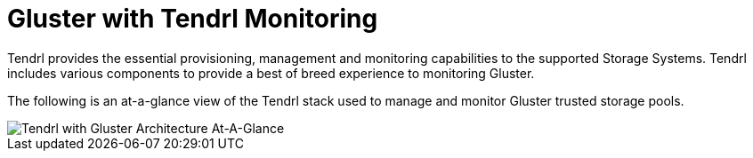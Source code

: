 // vim: tw=79
:imagesdir: ./images

= Gluster with Tendrl Monitoring

Tendrl provides the essential provisioning, management and monitoring capabilities 
to the supported Storage Systems.  Tendrl includes various components to provide a 
best of breed experience to monitoring Gluster.

The following is an at-a-glance view of the Tendrl stack used to manage and monitor 
Gluster trusted storage pools.

image::tendrl_and_gluster_architecture_at-a-glance.jpg[Tendrl with Gluster Architecture At-A-Glance]
